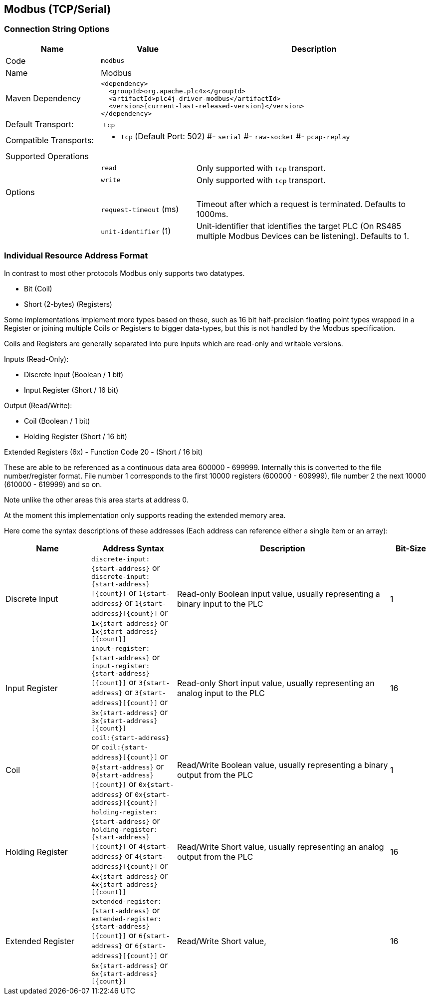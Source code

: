 //
//  Licensed to the Apache Software Foundation (ASF) under one or more
//  contributor license agreements.  See the NOTICE file distributed with
//  this work for additional information regarding copyright ownership.
//  The ASF licenses this file to You under the Apache License, Version 2.0
//  (the "License"); you may not use this file except in compliance with
//  the License.  You may obtain a copy of the License at
//
//      http://www.apache.org/licenses/LICENSE-2.0
//
//  Unless required by applicable law or agreed to in writing, software
//  distributed under the License is distributed on an "AS IS" BASIS,
//  WITHOUT WARRANTIES OR CONDITIONS OF ANY KIND, either express or implied.
//  See the License for the specific language governing permissions and
//  limitations under the License.
//
:imagesdir: ../../images/users/protocols
:icons: font

== Modbus (TCP/Serial)

=== Connection String Options

[cols="2,2a,5a"]
|===
|Name |Value |Description

|Code
2+|`modbus`

|Name
2+|Modbus

|Maven Dependency
2+|
----
<dependency>
  <groupId>org.apache.plc4x</groupId>
  <artifactId>plc4j-driver-modbus</artifactId>
  <version>{current-last-released-version}</version>
</dependency>
----

|Default Transport:
2+| `tcp`

|Compatible Transports:
2+| - `tcp` (Default Port: 502)
#- `serial`
#- `raw-socket`
#- `pcap-replay`

3+|Supported Operations

|
| `read`
| Only supported with `tcp` transport.

|
| `write`
| Only supported with `tcp` transport.

3+|Options

|
| `request-timeout` (ms)
| Timeout after which a request is terminated. Defaults to 1000ms.

|
| `unit-identifier` (1)
| Unit-identifier that identifies the target PLC (On RS485 multiple Modbus Devices can be listening). Defaults to 1.

|===

=== Individual Resource Address Format

In contrast to most other protocols Modbus only supports two datatypes.

- Bit (Coil)
- Short (2-bytes) (Registers)

Some implementations implement more types based on these, such as 16 bit half-precision floating point types wrapped in a Register or joining multiple Coils or Registers to bigger data-types, but this is not handled by the Modbus specification.

Coils and Registers are generally separated into pure inputs which are read-only and writable versions.

Inputs (Read-Only):

- Discrete Input (Boolean / 1 bit)
- Input Register (Short / 16 bit)

Output (Read/Write):

- Coil (Boolean / 1 bit)
- Holding Register (Short / 16 bit)

Extended Registers (6x) - Function Code 20 - (Short / 16 bit)

These are able to be referenced as a continuous data area 600000 - 699999. Internally this is converted to the file number/register format. File number 1 corresponds to the first 10000 registers (600000 - 609999), file number 2 the next 10000 (610000 - 619999) and so on.

Note unlike the other areas this area starts at address 0.

At the moment this implementation only supports reading the extended memory area.

Here come the syntax descriptions of these addresses (Each address can reference either a single item or an array):

[cols="2,2a,5,1"]
|===
|Name |Address Syntax |Description |Bit-Size

|Discrete Input   |`discrete-input:{start-address}` or `discrete-input:{start-address}[{count}]` or `1{start-address}` or `1{start-address}[{count}]` or `1x{start-address}` or `1x{start-address}[{count}]`   |Read-only Boolean input value, usually representing a binary input to the PLC |1
|Input Register   |`input-register:{start-address}` or `input-register:{start-address}[{count}]` or `3{start-address}` or `3{start-address}[{count}]` or `3x{start-address}` or `3x{start-address}[{count}]`   |Read-only Short input value, usually representing an analog input to the PLC  |16
|Coil             |`coil:{start-address}` or `coil:{start-address}[{count}]` or `0{start-address}` or `0{start-address}[{count}]` or `0x{start-address}` or `0x{start-address}[{count}]`             |Read/Write Boolean value, usually representing a binary output from the PLC   |1
|Holding Register |`holding-register:{start-address}` or `holding-register:{start-address}[{count}]` or `4{start-address}` or `4{start-address}[{count}]` or `4x{start-address}` or `4x{start-address}[{count}]` |Read/Write Short value, usually representing an analog output from the PLC    |16
|Extended Register |`extended-register:{start-address}` or `extended-register:{start-address}[{count}]` or `6{start-address}` or `6{start-address}[{count}]` or `6x{start-address}` or `6x{start-address}[{count}]` |Read/Write Short value,    |16

|===
